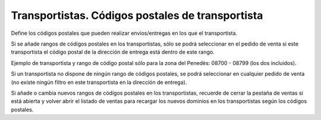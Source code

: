 =================================================
Transportistas. Códigos postales de transportista
=================================================

Define los códigos postales que pueden realizar envíos/entregas en los que el transportista.

Si se añade rangos de códigos postales en los transportistas, sólo se podrá seleccionar en el
pedido de venta si este transportista el código postal de la dirección de entrega está dentro de este rango.

Ejemplo de transportista y rango de código postal sólo para la zona del Penedès: 08700 - 08799 (los dos incluidos).

Si un transportista no dispone de ningún rango de códigos postales, se podrá seleccionar
en cualquier pedido de venta (no existe ningún filtro en este transportista en la dirección de entrega).

Si añade o cambia nuevos rangos de códigos postales en los transportistas, recuerde de cerrar la pestaña
de ventas si está abierta y volver abrir el listado de ventas para recargar los nuevos dominios en los
transportistas según los códigos postales.
